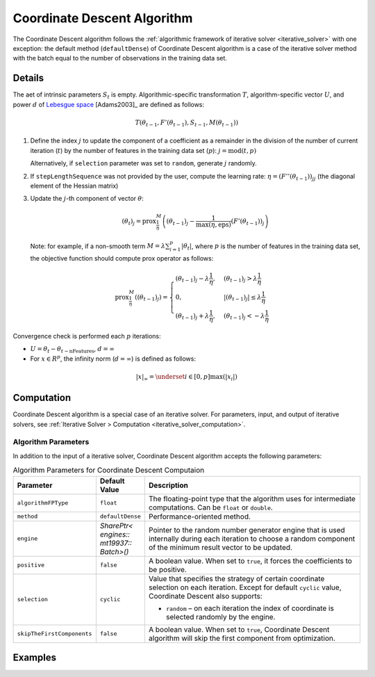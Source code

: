 .. ******************************************************************************
.. * Copyright 2020-2021 Intel Corporation
.. *
.. * Licensed under the Apache License, Version 2.0 (the "License");
.. * you may not use this file except in compliance with the License.
.. * You may obtain a copy of the License at
.. *
.. *     http://www.apache.org/licenses/LICENSE-2.0
.. *
.. * Unless required by applicable law or agreed to in writing, software
.. * distributed under the License is distributed on an "AS IS" BASIS,
.. * WITHOUT WARRANTIES OR CONDITIONS OF ANY KIND, either express or implied.
.. * See the License for the specific language governing permissions and
.. * limitations under the License.
.. *******************************************************************************/

.. _cda_solver:

Coordinate Descent Algorithm
============================

The Coordinate Descent algorithm follows the :ref:`algorithmic framework of iterative solver <iterative_solver>` with one exception:
the default method (``defaultDense``) of Coordinate Descent algorithm is a case of the iterative solver method
with the batch equal to the number of observations in the training data set.

Details
*******

The aet of intrinsic parameters :math:`S_t` is empty.
Algorithmic-specific transformation :math:`T`, algorithm-specific vector :math:`U`,
and power :math:`d` of `Lebesgue space <https://en.wikipedia.org/wiki/Lp_space>`_ [Adams2003]_ are defined as follows:

.. math::
    T(\theta_{t-1}, F'(\theta_{t-1}), S_{t-1}, M(\theta_{t-1}))

#. Define the index :math:`j` to update the component of a coefficient as a remainder in the division of the number of current iteration (:math:`t`)
   by the number of features in the training data set (:math:`p`): :math:`j = \mathrm{mod}(t, p)`

   Alternatively, if ``selection`` parameter was set to ``random``, generate :math:`j` randomly.

#. If ``stepLengthSequence`` was not provided by the user, compute the learning rate: :math:`\eta = (F''(\theta_{t-1}))_{jj}`
   (the diagonal element of the Hessian matrix)

#. Update the :math:`j`-th component of vector :math:`\theta`:

   .. math::
        (\theta_t)_j = \mathrm{prox}_{\frac{1}{\eta}}^{M}
        \left( (\theta_{t-1})_j - \frac{1}{\max(\eta, \mathrm{eps})} (F'(\theta_{t-1}))_j\right)

   Note: for example, if a non-smooth term :math:`M = \lambda \sum_{i=1}^{p} |\theta_t|`,
   where :math:`p` is the number of features in the training data set, the objective function should compute prox operator as follows:

   .. math::
        \mathrm{prox}_{\frac{1}{\eta}}^{M} \left( (\theta_{t-1})_j \right) =
        \begin{cases}
            (\theta_{t-1})_j - \lambda \frac{1}{\eta}, & (\theta_{t-1})_j > \lambda \frac{1}{\eta}\\
            0, & |(\theta_{t-1})_j| \leq \lambda \frac{1}{\eta}\\
            (\theta_{t-1})_j + \lambda \frac{1}{\eta}, & (\theta_{t-1})_j < -\lambda \frac{1}{\eta}    
        \end{cases}

Convergence check is performed each :math:`p` iterations:

- :math:`U = \theta_t - \theta_{t - \mathrm{nFeatures}}`, :math:`d = \infty`
- For :math:`x \in R^p`, the infinity norm (:math:`d = \infty`) is defined as follows:

.. math::
    |x|_{\infty} = \underset{i \in [0, p]} \max(|x_i|)

Computation
***********

Coordinate Descent algorithm is a special case of an iterative solver.
For parameters, input, and output of iterative solvers, see :ref:`Iterative Solver > Computation <iterative_solver_computation>`.

Algorithm Parameters
--------------------

In addition to the input of a iterative solver, Coordinate Descent algorithm accepts the following parameters:

.. tabularcolumns::  |\Y{0.15}|\Y{0.15}|\Y{0.7}|

.. list-table:: Algorithm Parameters for Coordinate Descent Computaion
   :widths: 10 10 60
   :header-rows: 1
   :align: left
   :class: longtable

   * - Parameter
     - Default Value
     - Description
   * - ``algorithmFPType``
     - ``float``
     - The floating-point type that the algorithm uses for intermediate computations. Can be ``float`` or ``double``.
   * - ``method``
     - ``defaultDense``
     - Performance-oriented method.
   * - ``engine``
     - `SharePtr< engines:: mt19937:: Batch>()`
     - Pointer to the random number generator engine that is used internally during each iteration
       to choose a random component of the minimum result vector to be updated.
   * - ``positive``
     - ``false``
     - A boolean value. When set to ``true``, it forces the coefficients to be positive.
   * - ``selection``
     - ``cyclic``
     - Value that specifies the strategy of certain coordinate selection on each iteration.
       Except for default ``cyclic`` value, Coordinate Descent also supports:
       
       - ``random`` – on each iteration the index of coordinate is selected randomly by the engine.
   * - ``skipTheFirstComponents``
     - ``false``
     - A boolean value. When set to ``true``, Coordinate Descent algorithm will skip the first component from optimization.

Examples
********

.. tabs::

  .. tab:: C++ (CPU)

    - :cpp_example:`cd_dense_batch.cpp <optimization_solvers/cd_dense_batch.cpp>`

  .. tab:: Java*
  
    .. note:: There is no support for Java on GPU.

    - :java_example:`CDDenseBatch.java <optimization_solvers/CDDenseBatch.java>`
